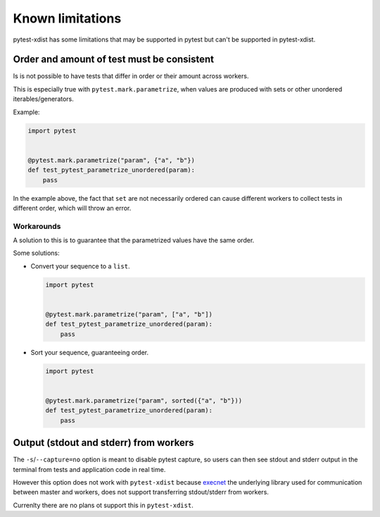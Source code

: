 Known limitations
=================

pytest-xdist has some limitations that may be supported in pytest but can't be supported in pytest-xdist.

Order and amount of test must be consistent
-------------------------------------------

Is is not possible to have tests that differ in order or their amount across workers.

This is especially true with ``pytest.mark.parametrize``, when values are produced with sets or other unordered iterables/generators.


Example:

.. code-block:: python

    import pytest


    @pytest.mark.parametrize("param", {"a", "b"})
    def test_pytest_parametrize_unordered(param):
        pass

In the example above, the fact that ``set`` are not necessarily ordered can cause different workers
to collect tests in different order, which will throw an error.

Workarounds
~~~~~~~~~~~

A solution to this is to guarantee that the parametrized values have the same order.

Some solutions:

* Convert your sequence to a ``list``.

  .. code-block:: python

    import pytest


    @pytest.mark.parametrize("param", ["a", "b"])
    def test_pytest_parametrize_unordered(param):
        pass

* Sort your sequence, guaranteeing order.

  .. code-block:: python

    import pytest


    @pytest.mark.parametrize("param", sorted({"a", "b"}))
    def test_pytest_parametrize_unordered(param):
        pass

Output (stdout and stderr) from workers
---------------------------------------

The ``-s``/``--capture=no`` option is meant to disable pytest capture, so users can then see stdout and stderr output in the terminal from tests and application code in real time.

However this option does not work with ``pytest-xdist`` because `execnet <https://github.com/pytest-dev/execnet>`__ the underlying library used for communication between master and workers, does not support transferring stdout/stderr from workers.

Currenlty there are no plans ot support this in ``pytest-xdist``.
